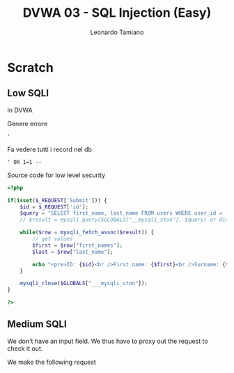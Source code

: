 #+TITLE: DVWA 03 - SQL Injection (Easy)
#+AUTHOR: Leonardo Tamiano
#+EMAIL: leonardotamiano95@gmail.com

* Scratch
** Low SQLI
   In DVWA

   Genere errore
   #+begin_example
'
   #+end_example

   Fa vedere tutti i record nel db

   #+begin_example
' OR 1=1 --
   #+end_example

   Source code for low level security

   #+begin_src php
<?php

if(isset($_REQUEST['Submit'])) {
    $id = $_REQUEST['id'];
    $query = "SELECT first_name, last_name FROM users WHERE user_id = '$id'";
    // $result = mysqli_query($GLOBALS["__mysqli_ston"], $query) or die('<pre>' . ((is_object(

    while($row = mysqli_fetch_assoc($result)) {
        // get values
        $first = $row["first_names"];
        $last = $row["last_name"];

        echo "<pre>ID: {$id}<br />First name: {$first}<br />Surname: {$last}</pre>";
    }

    mysqli_close($GLOBALS["___mysqli_ston"]);
}

?>
   #+end_src

** Medium SQLI
   We don't have an input field. We thus have to proxy out the request
   to check it out.

   We make the following request
   
   
